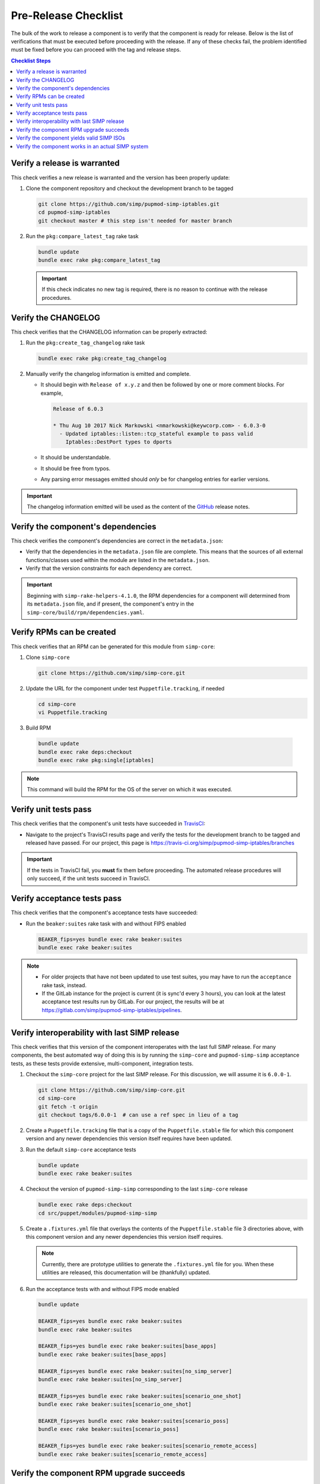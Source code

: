 Pre-Release Checklist
=====================

The bulk of the work to release a component is to verify that the
component is ready for release.  Below is the list of verifications
that must be executed before proceeding with the release.  If any
of these checks fail, the problem identified must be fixed before
you can proceed with the tag and release steps.

.. contents:: Checklist Steps
   :local:

Verify a release is warranted
-----------------------------

This check verifies a new release is warranted and the version has been
properly update:

#. Clone the component repository and checkout the development
   branch to be tagged

   .. code-block:: bash

      git clone https://github.com/simp/pupmod-simp-iptables.git
      cd pupmod-simp-iptables
      git checkout master # this step isn't needed for master branch

#. Run the ``pkg:compare_latest_tag`` rake task

   .. code-block:: bash

      bundle update
      bundle exec rake pkg:compare_latest_tag

   .. IMPORTANT::

      If this check indicates no new tag is required, there
      is no reason to continue with the release procedures.

Verify the CHANGELOG
--------------------

This check verifies that the CHANGELOG information can be properly
extracted:

#. Run the ``pkg:create_tag_changelog`` rake task

   .. code-block:: bash

      bundle exec rake pkg:create_tag_changelog

#. Manually verify the changelog information is emitted and complete.

   * It should begin with ``Release of x.y.z`` and then be followed by
     one or more comment blocks. For example,

     .. code-block:: none

      Release of 6.0.3

      * Thu Aug 10 2017 Nick Markowski <nmarkowski@keywcorp.com> - 6.0.3-0
        - Updated iptables::listen::tcp_stateful example to pass valid
          Iptables::DestPort types to dports

   * It should be understandable.
   * It should be free from typos.
   * Any parsing error messages emitted should *only* be for changelog
     entries for earlier versions.

.. IMPORTANT::

   The changelog information emitted will be used as the content
   of the `GitHub`_ release notes.

Verify the component's dependencies
-----------------------------------

This check verifies the component's dependencies are correct in the
``metadata.json``:

* Verify that the dependencies in the ``metadata.json`` file
  are complete.  This means that the sources of all external
  functions/classes used within the module are  listed in
  the ``metadata.json``.

* Verify that the version constraints for each dependency are
  correct.

.. IMPORTANT::

   Beginning with ``simp-rake-helpers-4.1.0``, the RPM dependencies
   for a component will determined from its ``metadata.json`` file,
   and if present, the component's entry in the
   ``simp-core/build/rpm/dependencies.yaml``.

Verify RPMs can be created
--------------------------

This check verifies that an RPM can be generated for this module from
``simp-core``:

#. Clone ``simp-core``

   .. code-block:: bash

      git clone https://github.com/simp/simp-core.git

#. Update the URL for the component under test ``Puppetfile.tracking``,
   if needed

   .. code-block:: bash

      cd simp-core
      vi Puppetfile.tracking

#.  Build RPM

   .. code-block:: bash

      bundle update
      bundle exec rake deps:checkout
      bundle exec rake pkg:single[iptables]

.. NOTE::

   This command will build the RPM for the OS of the server
   on which it was executed.

Verify unit tests pass
----------------------

This check verifies that the component's unit tests have succeeded
in `TravisCI`_:

* Navigate to the project's TravisCI results page and verify the
  tests for the development branch to be tagged and released have
  passed.  For our project, this page is
  https://travis-ci.org/simp/pupmod-simp-iptables/branches

.. IMPORTANT::

   If the tests in TravisCI fail, you **must** fix them before
   proceeding.  The automated release procedures will only
   succeed, if the unit tests succeed in TravisCI.

Verify acceptance tests pass
----------------------------

This check verifies that the component's acceptance tests have
succeeded:

* Run the ``beaker:suites`` rake task with and without FIPS enabled

  .. code-block:: bash

     BEAKER_fips=yes bundle exec rake beaker:suites
     bundle exec rake beaker:suites

.. NOTE::

   * For older projects that have not been updated to use test
     suites, you may have to run the ``acceptance`` rake task,
     instead.

   * If the GitLab instance for the project is current (it is
     sync'd every 3 hours), you can look at the latest acceptance
     test results run by GitLab.  For our project, the results will
     be at https://gitlab.com/simp/pupmod-simp-iptables/pipelines.

Verify interoperability with last SIMP release
----------------------------------------------

This check verifies that this version of the component interoperates
with the last full SIMP release. For many components, the best
automated way of doing this is by running the ``simp-core`` and
``pupmod-simp-simp`` acceptance tests, as these tests provide
extensive, multi-component, integration tests.

.. NOTE:

   If this component release is not expected to interoperate
   with the last release, substitute the ``simp-core`` and
   and ``pupmod-simp-simp`` versions, below, with the correct
   versions.

#. Checkout the ``simp-core`` project for the last SIMP release.
   For this discussion, we will assume it is ``6.0.0-1``.

   .. code-block:: bash

      git clone https://github.com/simp/simp-core.git
      cd simp-core
      git fetch -t origin
      git checkout tags/6.0.0-1  # can use a ref spec in lieu of a tag

#. Create a ``Puppetfile.tracking`` file that is a copy of the
   ``Puppetfile.stable`` file for which this component version and any
   newer dependencies this version itself requires have been updated.

#. Run the default ``simp-core`` acceptance tests

   .. code-block:: bash

       bundle update
       bundle exec rake beaker:suites

#. Checkout the version of ``pupmod-simp-simp`` corresponding to the
   last ``simp-core`` release

   .. code-block:: bash

       bundle exec rake deps:checkout
       cd src/puppet/modules/pupmod-simp-simp

#. Create a ``.fixtures.yml`` file that overlays the contents of the
   ``Puppetfile.stable`` file 3 directories above, with this component
   version and any newer dependencies this version itself requires.

   .. NOTE::

      Currently, there are prototype utilities to generate the
      ``.fixtures.yml`` file for you.  When these utilities are
      released,  this documentation will be (thankfully) updated.

#. Run the acceptance tests with and without FIPS mode enabled

   .. code-block:: bash

      bundle update

      BEAKER_fips=yes bundle exec rake beaker:suites
      bundle exec rake beaker:suites

      BEAKER_fips=yes bundle exec rake beaker:suites[base_apps]
      bundle exec rake beaker:suites[base_apps]

      BEAKER_fips=yes bundle exec rake beaker:suites[no_simp_server]
      bundle exec rake beaker:suites[no_simp_server]

      BEAKER_fips=yes bundle exec rake beaker:suites[scenario_one_shot]
      bundle exec rake beaker:suites[scenario_one_shot]

      BEAKER_fips=yes bundle exec rake beaker:suites[scenario_poss]
      bundle exec rake beaker:suites[scenario_poss]

      BEAKER_fips=yes bundle exec rake beaker:suites[scenario_remote_access]
      bundle exec rake beaker:suites[scenario_remote_access]


Verify the component RPM upgrade succeeds
-----------------------------------------

This check verifies that the RPM for this component can be used to
upgrade the last full SIMP release.  For both CentOS 6 and CentOS 7,
do the following:

#. Bring up a CentOS server that was booted from the last SIMP ISO
   release and for which ``simp config`` and ``simp bootstrap`` has
   been run.

   .. NOTE::

      If the VirtualBox for the last SIMP ISO was created by the
      `simp-packer`_ project, you can simply setup the appropriate
      VirtualBox network for that box and then bring up that
      bootstrapped image with ``vagrant up``.

#. Copy the component RPM generated from the above RPM verification
   check to the server and install with yum.  For example,

   .. code-block:: bash

      sudo yum install pupmod-simp-iptables-6.0.3-1.noarch.rpm

   .. NOTE::

      * If the component requires updated dependencies, those RPMs will
        have to be built and installed at the same time.

      * Puppet agent runs will be tested in
        `Verify the component works in an actual SIMP system`_

Verify the component yields valid SIMP ISOs
-------------------------------------------

This check verifies that with this component, valid SIMP ISOs
for CentOS 6 and CentOS 7 can be built. An ISO is considered
to be valid when a SIMP server can be booted from it, configured via
``simp config``, and then bootstrapped via ``simp bootstrap``.  For
CentOS 6 and CentOS 7:

#. Login to a machine that has `Docker`_ installed and the ``docker``
   service running.

   .. IMPORTANT::

      In our development environment, the version of Docker
      that is available with CentOS works best.

#. Checkout the ``simp-core`` project for the last SIMP release.
   For this discussion, we will assume it is ``6.0.0-1``.

   .. code-block:: bash

      git clone https://github.com/simp/simp-core.git
      cd simp-core
      git fetch -t origin
      git checkout tags/6.0.0-1

#. Create a ``Puppetfile.tracking`` file that contains the contents
   of ``Puppetfile.stable`` in which the URLs for the component and
   any of its updated dependencies have been updated to reference
   the versions under test.

#. Populate ``simp-core/ISO`` directory with CentOS6/7 distribution ISOs

   .. code-block:: bash

      mkdir ISO
      cp /net/ISO/Distribution_ISOs/CentOS-6.9-x86_64-bin-DVD*.iso ISO/
      cp /net/ISO/Distribution_ISOs/CentOS-7-x86_64-1708.iso ISO/

#. Build each ISO for CentOS 6 and CentOS 7.  For example,

   .. code-block:: bash

      bundle update
      SIMP_BUILD_docs=no \
      SIMP_BUILD_verbose=yes \
      SIMP_PKG_verbose=yes \
      bundle exec rake beaker:suites[rpm_docker]

   .. IMPORTANT::

      #. By default, the ``default.yml`` for the ``rpm_docker`` suite
         builds an ISO for CentOS 7.  You must manually edit the
         ``default.yml`` file to disable the ``el7-build-server``
         instead of the ``el6-build-server``, in order to create
         a CentOS 6 ISO.

      #. The most reliable way to build each ISO is from a clean checkout
         of ``simp-core``.

#. Use `simp-packer`_ to verify the SIMP ISO can be bootstrapped, when
   booted with the default options.

Verify the component works in an actual SIMP system
---------------------------------------------------

This is the *Eat Our Own Dogfood* soak test. It verifies that
the component operates as expected on a typical SIMP system.  For
this verification, we install the component via R10K in the SIMP
development environment:

#. Create a branch in the control repo for the version under test.
#. Use the module-portion of the ``Puppetfile.tracking`` from the
   ISO-build-verification step as the Puppetfile for the environment.
#. Deploy the environment using r10k.  In this example our environment
   will be ``simp_6_1_0_test``

   .. code-block:: bash

      /opt/puppetlabs/puppet/bin/r10k deploy environment simp_6_1_0_test -p

#. Assign nodes to the test environment using the installed ENC
#. Verify ``puppet agent -t`` successfully runs for each node
   assigned to the test environment.

.. _Docker: https://www.docker.com
.. _GitHub: https://github.com
.. _PuppetForge: https://forge.puppet.com
.. _simp-packer: https://github.com/simp/simp-packer
.. _`RPM spec file template`: https://raw.githubusercontent.com/simp/rubygem-simp-rake-helpers/master/lib/simp/rake/helpers/assets/rpm_spec/simpdefault.spec
.. _TravisCI: https://travis-ci.org
